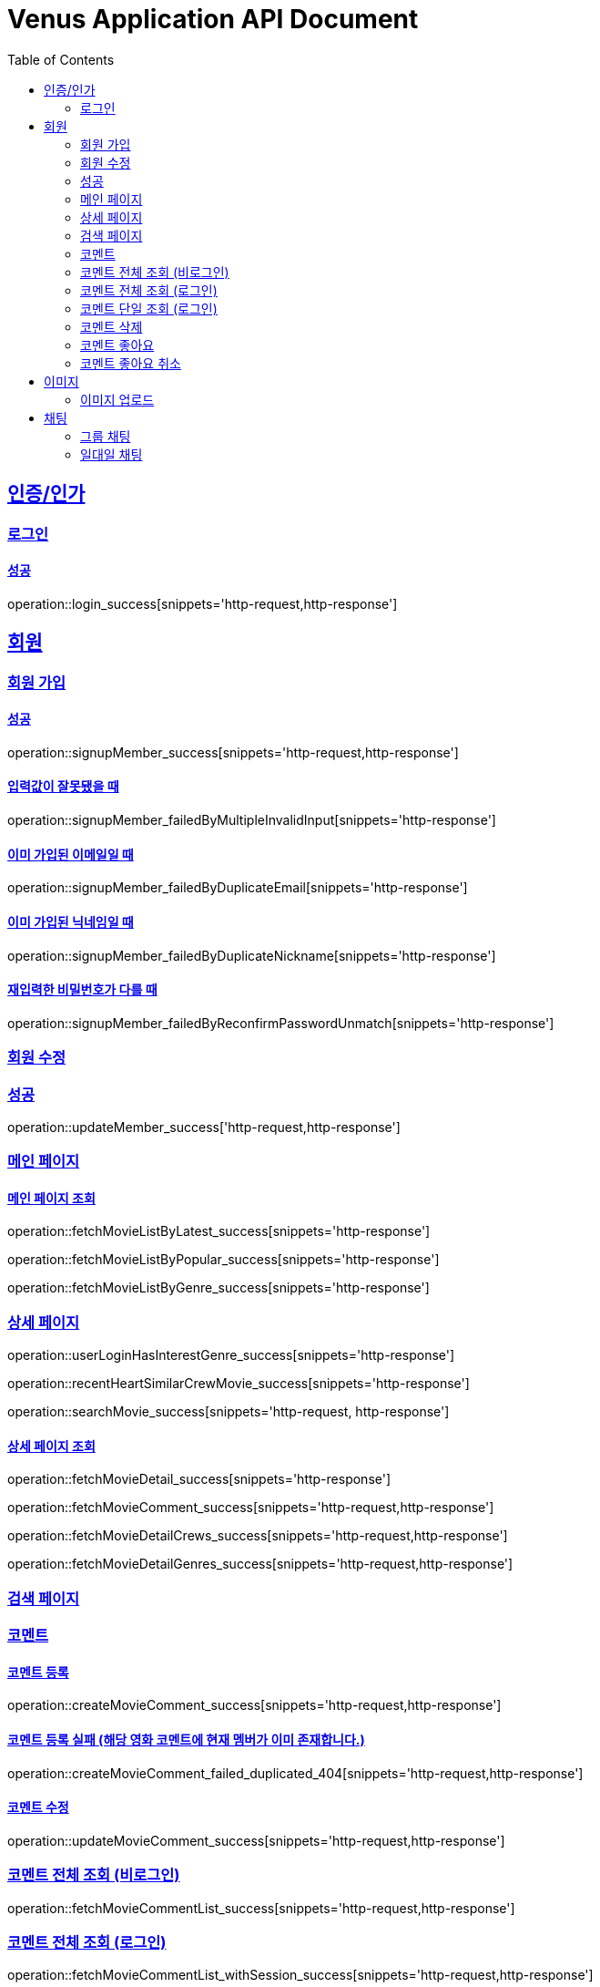 = Venus Application API Document
:doctype: book
:icons: font
:source-highlighter: highlightjs
:toc: left
:toclevels: 2
:sectlinks:


[[auth]]
== 인증/인가

=== 로그인

==== 성공

operation::login_success[snippets='http-request,http-response']

[[member]]
== 회원

=== 회원 가입

==== 성공

operation::signupMember_success[snippets='http-request,http-response']

==== 입력값이 잘못됐을 때

operation::signupMember_failedByMultipleInvalidInput[snippets='http-response']

==== 이미 가입된 이메일일 때

operation::signupMember_failedByDuplicateEmail[snippets='http-response']

==== 이미 가입된 닉네임일 때

operation::signupMember_failedByDuplicateNickname[snippets='http-response']

==== 재입력한 비밀번호가 다를 때

operation::signupMember_failedByReconfirmPasswordUnmatch[snippets='http-response']

=== 회원 수정

=== 성공

operation::updateMember_success['http-request,http-response']

[[movie]]
=== 메인 페이지

==== 메인 페이지 조회
operation::fetchMovieListByLatest_success[snippets='http-response']

operation::fetchMovieListByPopular_success[snippets='http-response']

operation::fetchMovieListByGenre_success[snippets='http-response']

=== 상세 페이지

operation::userLoginHasInterestGenre_success[snippets='http-response']

operation::recentHeartSimilarCrewMovie_success[snippets='http-response']

operation::searchMovie_success[snippets='http-request, http-response']

==== 상세 페이지 조회

operation::fetchMovieDetail_success[snippets='http-response']

operation::fetchMovieComment_success[snippets='http-request,http-response']

operation::fetchMovieDetailCrews_success[snippets='http-request,http-response']

operation::fetchMovieDetailGenres_success[snippets='http-request,http-response']

=== 검색 페이지


=== 코멘트

==== 코멘트 등록

operation::createMovieComment_success[snippets='http-request,http-response']

==== 코멘트 등록 실패 (해당 영화 코멘트에 현재 멤버가 이미 존재합니다.)

operation::createMovieComment_failed_duplicated_404[snippets='http-request,http-response']

==== 코멘트 수정

operation::updateMovieComment_success[snippets='http-request,http-response']

=== 코멘트 전체 조회 (비로그인)

operation::fetchMovieCommentList_success[snippets='http-request,http-response']

=== 코멘트 전체 조회 (로그인)

operation::fetchMovieCommentList_withSession_success[snippets='http-request,http-response']

=== 코멘트 단일 조회 (로그인)

operation::fetchMyMovieComment_withSession_success[snippets='http-request,http-response']

=== 코멘트 삭제

operation::deleteMovieComment_success[snippets='http-request,http-response']

=== 코멘트 좋아요

operation::movie_comment_like_increment_success[snippets='http-request,http-response']

=== 코멘트 좋아요 취소

operation::movie_comment_unlike_decrement_success[snippets='http-request,http-response']

[[image]]

== 이미지

=== 이미지 업로드

// operation::uploadMemberProfileImage_success[snippets='http-request,http-response']

== 채팅

=== 그룹 채팅

==== 그룹 채팅 생성

operation::createGroupChat_success[snippets='http-request,http-response']

=== 일대일 채팅

==== 일대일 채팅 생성

operation::createOneononeChatroom_success[snippets='http-request,http-response']

==== 일대일 채팅 목록 조회

operation::getOneononeChatroom_success[snippets='http-response']